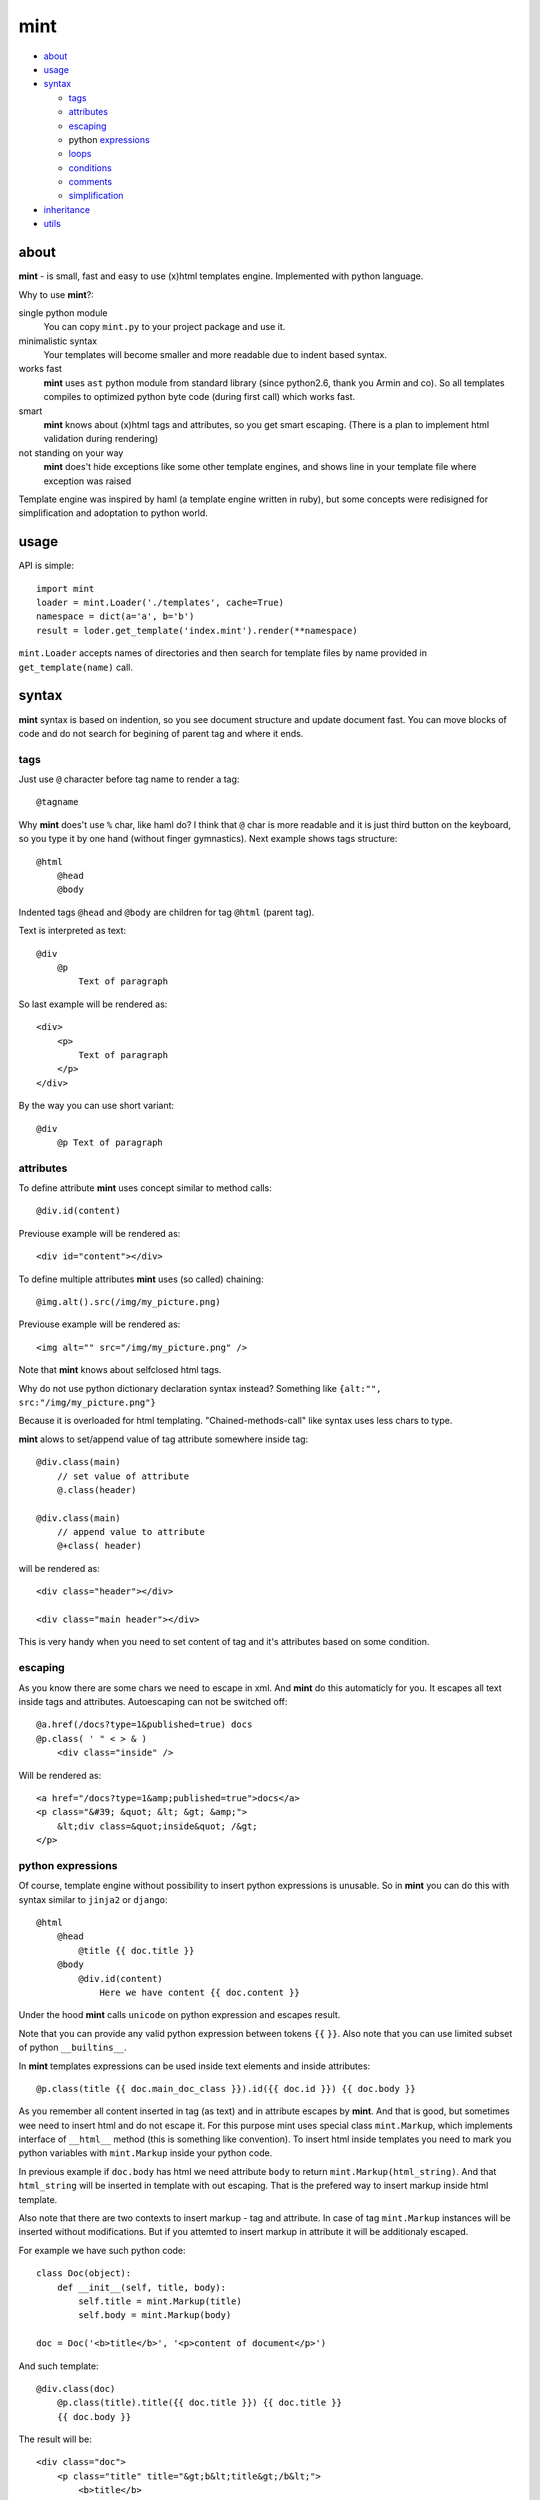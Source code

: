 ====
mint
====

- about_

- usage_

- syntax_

  - tags_

  - attributes_

  - escaping_

  - python expressions_

  - loops_

  - conditions_

  - comments_

  - simplification_

- inheritance_

- utils_


.. _about:

-----
about
-----

**mint** - is small, fast and easy to use (x)html templates engine.
Implemented with python language.

Why to use **mint**?:

single python module
    You can copy ``mint.py`` to your project package and use it.

minimalistic syntax
    Your templates will become smaller and more readable due to
    indent based syntax.

works fast
    **mint** uses ``ast`` python module from standard library 
    (since python2.6, thank you Armin and co). So all templates compiles to optimized
    python byte code (during first call) which works fast.

smart
    **mint** knows about (x)html tags and attributes,
    so you get smart escaping. (There is a plan to implement html 
    validation during rendering)

not standing on your way
    **mint** does't hide exceptions like some other template engines, and shows line
    in your template file where exception was raised

Template engine was inspired by haml (a template engine written in ruby),
but some concepts were redisigned for simplification and adoptation to python world.


.. _usage:

-----
usage
-----

API is simple::

    import mint
    loader = mint.Loader('./templates', cache=True)
    namespace = dict(a='a', b='b')
    result = loder.get_template('index.mint').render(**namespace)

``mint.Loader`` accepts names of directories and then search for template files
by name provided in ``get_template(name)`` call.

.. _syntax:

------
syntax
------

**mint** syntax is based on indention, so you see document structure and 
update document fast. You can move blocks of code and do not search for
begining of parent tag and where it ends.


.. _tags:

tags
----

Just use ``@`` character before tag name to render a tag::

    @tagname

Why **mint** does't use ``%`` char, like haml do?
I think that ``@`` char is more readable and it is just third button on the keyboard,
so you type it by one hand (without finger gymnastics).
Next example shows tags structure::

    @html
        @head
        @body

Indented tags ``@head`` and ``@body`` are children for tag ``@html`` (parent tag).

Text is interpreted as text::

    @div
        @p
            Text of paragraph

So last example will be rendered as::

    <div>
        <p>
            Text of paragraph
        </p>
    </div>

By the way you can use short variant::

    @div
        @p Text of paragraph


.. _attributes:

attributes
----------

To define attribute **mint** uses concept similar to method calls::

    @div.id(content)

Previouse example will be rendered as::

    <div id="content"></div>

To define multiple attributes **mint** uses (so called) chaining::

    @img.alt().src(/img/my_picture.png)

Previouse example will be rendered as::

    <img alt="" src="/img/my_picture.png" />

Note that **mint** knows about selfclosed html tags.

Why do not use python dictionary declaration syntax instead?
Something like ``{alt:"", src:"/img/my_picture.png"}``

Because it is overloaded for html templating. "Chained-methods-call" like 
syntax uses less chars to type.

**mint** alows to set/append value of tag attribute somewhere inside tag::

    @div.class(main)
        // set value of attribute
        @.class(header)

    @div.class(main)
        // append value to attribute
        @+class( header)

will be rendered as::

    <div class="header"></div>

    <div class="main header"></div>

This is very handy when you need to set content of tag and it's attributes based
on some condition.

.. _escaping:

escaping
--------

As you know there are some chars we need to escape in xml.
And **mint** do this automaticly for you. It escapes all text inside tags and attributes.
Autoescaping can not be switched off::

    @a.href(/docs?type=1&published=true) docs
    @p.class( ' " < > & )
        <div class="inside" />

Will be rendered as::

    <a href="/docs?type=1&amp;published=true">docs</a>
    <p class="&#39; &quot; &lt; &gt; &amp;">
        &lt;div class=&quot;inside&quot; /&gt;
    </p>


.. _expressions:

python expressions
------------------

Of course, template engine without possibility to insert python expressions is unusable.
So in **mint** you can do this with syntax similar to ``jinja2`` or ``django``::

    @html
        @head
            @title {{ doc.title }}
        @body
            @div.id(content)
                Here we have content {{ doc.content }}

Under the hood **mint** calls ``unicode`` on python expression
and escapes result.

Note that you can provide any valid python expression between tokens ``{{`` ``}}``.
Also note that you can use limited subset of python ``__builtins__``.

In **mint** templates expressions can be used inside text elements and inside attributes::

    @p.class(title {{ doc.main_doc_class }}).id({{ doc.id }}) {{ doc.body }}

As you remember all content inserted in tag (as text) and in attribute escapes by **mint**.
And that is good, but sometimes wee need to insert html and do not escape it.
For this purpose mint uses special class ``mint.Markup``, which implements interface of
``__html__`` method (this is something like convention). To insert html inside templates you need to mark you python variables with ``mint.Markup`` inside your python code.

In previous example if ``doc.body`` has html we need attribute ``body`` to return 
``mint.Markup(html_string)``. And that ``html_string`` will be inserted in template
with out escaping. That is the prefered way to insert markup inside html template.

Also note that there are two contexts to insert markup - tag and attribute.
In case of tag ``mint.Markup`` instances will be inserted without modifications.
But if you attemted to insert markup in attribute it will be additionaly escaped.

For example we have such python code::

    class Doc(object):
        def __init__(self, title, body):
            self.title = mint.Markup(title)
            self.body = mint.Markup(body)

    doc = Doc('<b>title</b>', '<p>content of document</p>')

And such template::

    @div.class(doc)
        @p.class(title).title({{ doc.title }}) {{ doc.title }}
        {{ doc.body }}

The result will be::

    <div class="doc">
        <p class="title" title="&gt;b&lt;title&gt;/b&lt;">
            <b>title</b>
        </p>
        <p>content of document</p>
    </div>

This feature of **mint** is very handy.

.. _loops:

loops
-----

In **mint** you can use python statement ``for``::

    @ul
        #for img in images:
            @li @img.src({{ img.file }})

Note that::

    @li @img.src({{ img.file }})

is similar to::

    @li
        @img.src({{ img.file }})

It is inline tags record.

.. _conditions:

conditions
----------

Conditions are easy to write too::

    #for doc in docs:
        #if doc.id != current_id:
            @a.href({{ url_for('doc', id=doc.id) }}) {{ doc.title }}
        #elif doc.title == 'I need paragraph':
            @p {{ doc.title }}
        #else:
            {{ doc.title }}


.. _comments:

comments
--------
To comment a line use token ``//``::

    // In this div we provide content, yours C.O.
    @div.id(content)

Xml comments are supported, use token ``--``::

    -- In this div we provide content, yours C.O.
    @div.id(content)

to get::

    <!-- In this div we provide content, yours C.O. -->
    <div id="content"></div>

Sometimes you need to use special tokens in text, so if a line starts with 
token ``\`` line is not interpreted by **mint**::

    @p.class(title) Here we have title
    \@p.class(title) Here we have title

Will provide::

    <p class="title">Here we have title</p>
    @p.class(title) Here we have title


.. _simplification:

simplification
--------------

Simplification of syntax provide ambiguity. But it is very handy sometimes.
In **mint** templates you can write such things::

    @ul
        #for image in images:
            @li.class(image) @img.alt().src({{ image.path }})

This simplification alows to write nested tags in one line, one by one. In
previous example all ``img`` tags will be inside ``li``.

Remember rule #1: This records::

    @div.id(1) @div.id(2) @div.id(3)

    @div.id(1) 
        @div.id(2) @div.id(3)

    @div.id(1) 
        @div.id(2) 
            @div.id(3)

are the same.

Rule #2: you can append text to and only to last tag when you use syntax
simplification::

    @ul
        #for doc in docs:
            @li @p.class(title) {{ doc.title }}
                @p.class(descr) {{ doc.description }}

``li`` will be rendered as::

    <li>
        <p class="title">...</p>
        <p class="descr">...</p>
    </li>

Be careful when using syntax simplification.

.. _inheritance:

-----------
inheritance
-----------

**mint** uses slots to implement template inheritance. Slot is nothing more but
python function. Slot can be defined and called anywhere in template::

    -- layout.mint
    @html
        @head
            @title {{ title }}
        @body
            @div.id(content)

                #def content():
                    @p.class(title) {{ title }}
                    {{ content }}

                #content()

            @div.id(footer)

As you can see in previous example we define slot ``content`` and call it after that.
During call of slot it's content will be inserted in template. And if we need to insert
different content in that place we should inherit ``layout.mint`` and override ``content``
slot implementation::

    -- news.mint
    #base: layout.mint

    #def content():
        #for item in news:
            @a.href({{ url_for('news-item', id=item.id) }}) {{ news.title }}

It is simple and powerful concept.

Slots are python functions, so they see all global variables passed to template and have 
own scope. This is very handy, because sometimes people have problems with such things 
in other templates engines.

For example we need a block inside ``for`` loop::

    -- layout.mint
    @div.id(content)
        #for item in items:
            #loop_slot()

    -- photos.mint
    #base: layout.mint

    #def loop_slot():
        @p.class(title) {{ item.title }}
        @img.alt().src({{ item.image.path }})

For **mint** it is natural behavior. And ``item`` is just global variable for 
slot ``loop_slot``. But in this case better to provide ``item`` to slot obviosly::

    -- layout.mint
    @div.id(content)
        #for item in items:
            #loop_slot(item)

    -- photos.mint
    #base: layout.mint

    #def loop_slot(item):
        @p.class(title) {{ item.title }}
        @img.alt().src({{ item.image.path }})


.. _utils:

-----
utils
-----

**mint** provides global variable ``utils`` which contains useful constants and helper 
functions.

Doctype declarations

- ``utils.DT_HTML_STRICT``
- ``utils.DT_HTML_TRANSITIONAL``
- ``utils.DT_XHTML_STRICT``
- ``utils.DT_XHTML_TRANSITIONAL``

Class ``mint.Markup`` is ``utils.markup`` (this is replacement for hack ``{{ var|safe }}``)

``utils.loop`` is helper function to use with ``for`` statement. It takes iterable 
object and returns tuple of item and special object that consist of useful info for each
iteration::

    #for item, l in utils.loop(items):
        @a.href({{ item.url }})
            {{ item. title }} {{ (l.first, l.last, l.odd) }} {{ l.cycle('one', 'two', 'three') }}

In previous example ``l.cycle('one', 'two', 'three')`` will return one of values provided
in sequence. It is handy to colorize tables.

That's all folks!
